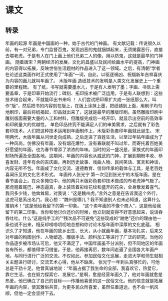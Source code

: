 * 课文
** 转录
年画的起源
年画是中国画的一种，始于古代的门神画。
有文献记载：传说很久以前，有一对兄弟，专门监督百鬼，发现凶恶的鬼就捆绑起来，无须揭露恶行，直接去喂老虎。于是有人在门上画上他们兄弟二人的像，用以防鬼，这就是最早的门神画。
随着唐宋？两朝经济的发展，文化的昌盛以及民间绘画水平的提高，门神画的内容得以拓展，反映世俗生活题材的作品进入了这一领域。之后，有清朝“学者在论述这类画作时正式使用了”年画“一词，自此，以驱逐祸凶、祝福新年吉祥喜庆为内容的画儿就叫年画了。
木版年画
造纸技术的发明是人类文化发展史上一个重要的里程碑。
有了纸，书写就需要墨水儿，于是有人发明了墨；字画、书信上需要盖章，于是印章开始流行；碑刻、拓印技术被广泛运用，于是有人联想到：这些技术结合起来，不就能印出书来吗 ！ 人们尝试把印章扩大成一张纸那么大，叫作“版”，然后把书的内容刻在版上，在版上涂抹上墨，把纸铺到上面，用刷子均匀地刷印，最后将纸揭起，印品就出来了，这就是最早的雕版印刷。虽然雕版印刷中雕刻版面需要大量的人工和材料，但雕版完成后一经开印，就显示出空前的高效率和印刷量大的优越性。
单色印品终究不能满足人们的审美需求，之后就有了彩色套印技术。人们把这种技术运用到年画制作上，木版彩色套印年画就此诞生。
宋明两代，木版年画从问世走向成熟，之后走进了百姓生活，以至过年贴年画成为了一种风尚，仿佛没有年画，没有烟花爆竹，没有春联就不叫过年，而寄托着百姓美好愿望的年画，也为春节增添了浓浓的年味。当时的另一盛况是，家族式的年画印制场所遍及全国各地。这期间，年画的内容也从威武的门神，扩展到期盼丰收、恭喜发财、连年有余的吉庆画，再到历史故事、戏曲人物、民间笑话、寓言和神话，内容无所不包。年画成了文化交流、道德教育、信仰传承的载体与工具，是老百姓喜闻乐见的文化艺术形式。
年画传人张光宁
第一次见到张光宁的木版年画，是在春节庙会上。在众多摊位中，他的两只木版彩色套印技术做成的布老虎神气极了。那虎翘着尾巴，神态逼真，身上装饰着彩绘花纹和盛开的花朵，全身散发着喜气。我问多少钱，他耸耸肩，对我说：“这是魏州虎。”言外之意是在告诉我这个外行，这虎可是系出名门。我心想：“魏州是哪儿？我不知道别人也未必知道，这算什么推销术！”这是他给我留下的第一印象。
“这个卖年画的不像个商人”，这是他给我留下的第二印象。当你和他讨价还价的时候，他立刻就变得不好意思起来，说话吞吞吐吐。什么“这是纯手工的”“残次品不可避免”这些现成的“谢绝”还价的理由他一条也说不出来，相反却唠唠叨叨地总想和你讨论木版年画中深厚的文化底蕴。
相识久了才知道，他在年画的故乡出生、长大，从小就画年画，基本功扎实，后来又对年画的构图创作、人物塑造、雕版手法、颜料加工等进行了广泛的研究。当他的作品逐步被市场认可后，他又不满足了，中国年画虽不分派别，但不同地区的年画各有所长，都值得学习借鉴。于是，他再接再厉，数年间走遍了全国各大年画产地，与同行进行广泛的交流。不仅如此，参加民俗文化巡展，走进大学和师生就相关主题进行研讨，交流艺术心得，他从不缺席。
张光宁一年到头真够忙的，可他总是干劲十足。他曾真诚地说：“年画占据了我生命的全部，我喜欢它，热爱它，靠它生活，也在努力探索它、发展它。”是啊，愈是经营年画久了，他对年画就愈是热爱。他已确立了自己的目标——传播他喜爱的这一民俗文化。他的信念就是拓展年画的内容，使其雅俗共赏，为更多民众所喜爱，虽然任重道远，也不会一帆风顺，但他一定会坚持下去。
